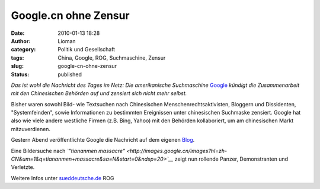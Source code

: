 Google.cn ohne Zensur
#####################
:date: 2010-01-13 18:28
:author: Lioman
:category: Politik und Gesellschaft
:tags: China, Google, ROG, Suchmaschine, Zensur
:slug: google-cn-ohne-zensur
:status: published

*Das ist wohl die Nachricht des Tages im Netz: Die amerikanische
Suchmaschine* `Google <http://de.wikipedia.org/wiki/Google%20Inc.>`__
*kündigt die Zusammenarbeit mit den Chinesischen Behörden auf und
zensiert sich nicht mehr selbst.*

Bisher waren sowohl Bild- wie Textsuchen nach Chinesischen
Menschenrechtsaktivisten, Bloggern und Dissidenten, "Systemfeinden",
sowie Informationen zu bestimmten Ereignissen unter chinesischen
Suchmaske zensiert. Google hat also wie viele andere westliche Firmen
(z.B. Bing, Yahoo) mit den Behörden kollaboriert, um am chinesischen
Markt mitzuverdienen.

Gestern Abend veröffentlichte Google die Nachricht auf dem eigenen
`Blog <http://googleblog.blogspot.com/2010/01/new-approach-to-china.html>`__.

Eine Bildersuche nach *`"tiananmen
massacre" <http://images.google.cn/images?hl=zh-CN&um=1&q=tiananmen+massacre&sa=N&start=0&ndsp=20>`__*
zeigt nun rollende Panzer, Demonstranten und Verletzte.

|image0|

Weitere Infos unter
`sueddeutsche.de <http://www.sueddeutsche.de/computer/730/500002/text/>`__
ROG

.. |image0| image:: {static}/images/GoogleCN-300x225.png
   :class: aligncenter size-medium
   :width: 300px
   :height: 225px
   :target: {static}/images/GoogleCN.png
